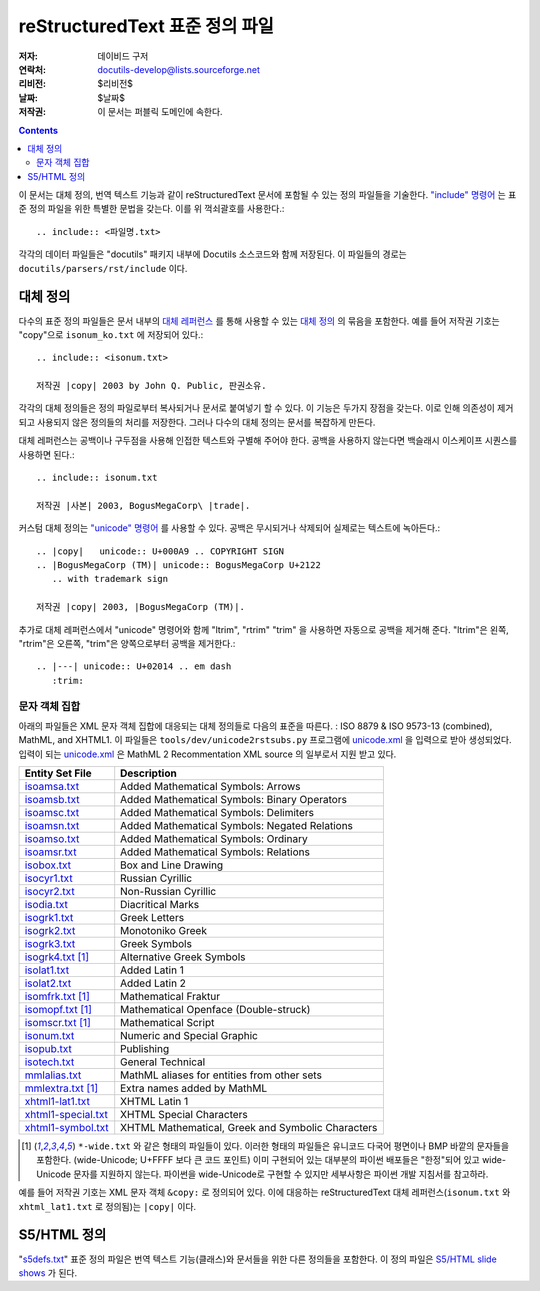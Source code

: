 ==================================
 reStructuredText 표준 정의 파일
==================================
:저자: 데이비드 구저
:연락처: docutils-develop@lists.sourceforge.net
:리비전: $리비전$
:날짜: $날짜$
:저작권: 이 문서는 퍼블릭 도메인에 속한다.

.. contents::


이 문서는 대체 정의, 번역 텍스트 기능과 같이 reStructuredText 문서에 포함될 수 있는 정의 파일들을 기술한다.
`"include" 명령어`__ 는 표준 정의 파일을 위한 특별한 문법을 갖는다. 이를 위 꺽쇠괄호를 사용한다.::

    .. include:: <파일명.txt>

__ directives_ko.html#include

각각의 데이터 파일들은 "docutils" 패키지 내부에 Docutils 소스코드와 함께 저장된다.
이 파일들의 경로는 ``docutils/parsers/rst/include`` 이다.


대체 정의
============

다수의 표준 정의 파일들은 문서 내부의 `대체 레퍼런스`__ 를 통해 사용할 수 있는 `대체 정의`__ 의 묶음을 포함한다.
예를 들어 저작권 기호는 "copy"으로 ``isonum_ko.txt`` 에 저장되어 있다.::

    .. include:: <isonum.txt>

    저작권 |copy| 2003 by John Q. Public, 판권소유.

__ restructuredtext_ko.html#substitution-definitions
__ restructuredtext_ko.html#substitution-references

각각의 대체 정의들은 정의 파일로부터 복사되거나 문서로 붙여넣기 할 수 있다.
이 기능은 두가지 장점을 갖는다. 이로 인해 의존성이 제거되고 사용되지 않은 정의들의 처리를 저장한다.
그러나 다수의 대체 정의는 문서를 복잡하게 만든다.

대체 레퍼런스는 공백이나 구두점을 사용해 인접한 텍스트와 구별해 주어야 한다.
공백을 사용하지 않는다면 백슬래시 이스케이프 시퀀스를 사용하면 된다.::

    .. include:: isonum.txt

    저작권 |사본| 2003, BogusMegaCorp\ |trade|.

커스텀 대체 정의는 `"unicode" 명령어`__ 를 사용할 수 있다.
공백은 무시되거나 삭제되어 실제로는 텍스트에 녹아든다.::

    .. |copy|   unicode:: U+000A9 .. COPYRIGHT SIGN
    .. |BogusMegaCorp (TM)| unicode:: BogusMegaCorp U+2122
       .. with trademark sign

    저작권 |copy| 2003, |BogusMegaCorp (TM)|.

__ directives_ko.html#unicode

추가로 대체 레퍼런스에서 "unicode" 명령어와 함께 "ltrim", "rtrim" "trim" 을 사용하면 자동으로 공백을 제거해 준다.
"ltrim"은 왼쪽, "rtrim"은 오른쪽, "trim"은 양쪽으로부터 공백을 제거한다.::

    .. |---| unicode:: U+02014 .. em dash
       :trim:


문자 객체 집합
---------------------

아래의 파일들은 XML 문자 객체 집합에 대응되는 대체 정의들로 다음의 표준을 따른다. :
ISO 8879 & ISO 9573-13 (combined), MathML, and XHTML1.
이 파일들은 ``tools/dev/unicode2rstsubs.py`` 프로그램에 unicode.xml__ 을 입력으로 받아 생성되었다.
입력이 되는 unicode.xml__ 은 MathML 2 Recommentation XML source 의 일부로서 지원 받고 있다.

__ http://www.w3.org/2003/entities/xml/
__ http://www.w3.org/2003/entities/xml/

===================  =================================================
Entity Set File      Description
===================  =================================================
isoamsa.txt_         Added Mathematical Symbols: Arrows
isoamsb.txt_         Added Mathematical Symbols: Binary Operators
isoamsc.txt_         Added Mathematical Symbols: Delimiters
isoamsn.txt_         Added Mathematical Symbols: Negated Relations
isoamso.txt_         Added Mathematical Symbols: Ordinary
isoamsr.txt_         Added Mathematical Symbols: Relations
isobox.txt_          Box and Line Drawing
isocyr1.txt_         Russian Cyrillic
isocyr2.txt_         Non-Russian Cyrillic
isodia.txt_          Diacritical Marks
isogrk1.txt_         Greek Letters
isogrk2.txt_         Monotoniko Greek
isogrk3.txt_         Greek Symbols
isogrk4.txt_  [1]_   Alternative Greek Symbols
isolat1.txt_         Added Latin 1
isolat2.txt_         Added Latin 2
isomfrk.txt_  [1]_   Mathematical Fraktur
isomopf.txt_  [1]_   Mathematical Openface (Double-struck)
isomscr.txt_  [1]_   Mathematical Script
isonum.txt_          Numeric and Special Graphic
isopub.txt_          Publishing
isotech.txt_         General Technical
mmlalias.txt_        MathML aliases for entities from other sets
mmlextra.txt_ [1]_   Extra names added by MathML
xhtml1-lat1.txt_     XHTML Latin 1
xhtml1-special.txt_  XHTML Special Characters
xhtml1-symbol.txt_   XHTML Mathematical, Greek and Symbolic Characters
===================  =================================================

.. [1] ``*-wide.txt`` 와 같은 형태의 파일들이 있다. 이러한 형태의 파일들은
       유니코드 다국어 평면이나 BMP 바깥의 문자들을 포함한다.
       (wide-Unicode; U+FFFF 보다 큰 코드 포인트)
       이미 구현되어 있는 대부분의 파이썬 배포들은 "한정"되어 있고 wide-Unicode 문자를 지원하지 않는다.
       파이썬을 wide-Unicode로 구현할 수 있지만 세부사항은 파이썬 개발 지침서를 참고하라.

예를 들어 저작권 기호는 XML 문자 객체 ``&copy:`` 로 정의되어 있다.
이에 대응하는 reStructuredText 대체 레퍼런스(``isonum.txt`` 와 ``xhtml_lat1.txt`` 로 정의됨)는 ``|copy|`` 이다.

.. _isoamsa.txt:        ../../../docutils/parsers/rst/include/isoamsa.txt
.. _isoamsb.txt:        ../../../docutils/parsers/rst/include/isoamsb.txt
.. _isoamsc.txt:        ../../../docutils/parsers/rst/include/isoamsc.txt
.. _isoamsn.txt:        ../../../docutils/parsers/rst/include/isoamsn.txt
.. _isoamso.txt:        ../../../docutils/parsers/rst/include/isoamso.txt
.. _isoamsr.txt:        ../../../docutils/parsers/rst/include/isoamsr.txt
.. _isobox.txt:         ../../../docutils/parsers/rst/include/isobox.txt
.. _isocyr1.txt:        ../../../docutils/parsers/rst/include/isocyr1.txt
.. _isocyr2.txt:        ../../../docutils/parsers/rst/include/isocyr2.txt
.. _isodia.txt:         ../../../docutils/parsers/rst/include/isodia.txt
.. _isogrk1.txt:        ../../../docutils/parsers/rst/include/isogrk1.txt
.. _isogrk2.txt:        ../../../docutils/parsers/rst/include/isogrk2.txt
.. _isogrk3.txt:        ../../../docutils/parsers/rst/include/isogrk3.txt
.. _isogrk4.txt:        ../../../docutils/parsers/rst/include/isogrk4.txt
.. _isolat1.txt:        ../../../docutils/parsers/rst/include/isolat1.txt
.. _isolat2.txt:        ../../../docutils/parsers/rst/include/isolat2.txt
.. _isomfrk.txt:        ../../../docutils/parsers/rst/include/isomfrk.txt
.. _isomopf.txt:        ../../../docutils/parsers/rst/include/isomopf.txt
.. _isomscr.txt:        ../../../docutils/parsers/rst/include/isomscr.txt
.. _isonum.txt:         ../../../docutils/parsers/rst/include/isonum.txt
.. _isopub.txt:         ../../../docutils/parsers/rst/include/isopub.txt
.. _isotech.txt:        ../../../docutils/parsers/rst/include/isotech.txt
.. _mmlalias.txt:       ../../../docutils/parsers/rst/include/mmlalias.txt
.. _mmlextra.txt:       ../../../docutils/parsers/rst/include/mmlextra.txt
.. _xhtml1-lat1.txt:    ../../../docutils/parsers/rst/include/xhtml1-lat1.txt
.. _xhtml1-special.txt: ../../../docutils/parsers/rst/include/xhtml1-special.txt
.. _xhtml1-symbol.txt:  ../../../docutils/parsers/rst/include/xhtml1-symbol.txt


S5/HTML 정의
===================

"s5defs.txt_" 표준 정의 파일은 번역 텍스트 기능(클래스)와 문서들을 위한 다른 정의들을 포함한다.
이 정의 파일은 `S5/HTML slide shows`_ 가 된다.

.. _s5defs.txt: ../../../docutils/parsers/rst/include/s5defs.txt
.. _S5/HTML slide shows: ../../user/slide-shows.html


..
   Local Variables:
   mode: indented-text
   indent-tabs-mode: nil
   sentence-end-double-space: t
   fill-column: 70
   End:

